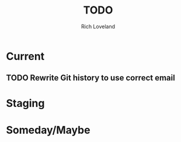 #+title: TODO
#+author: Rich Loveland
#+email: r@rmloveland.com

* Current

** TODO Rewrite Git history to use correct email

* Staging

* Someday/Maybe
